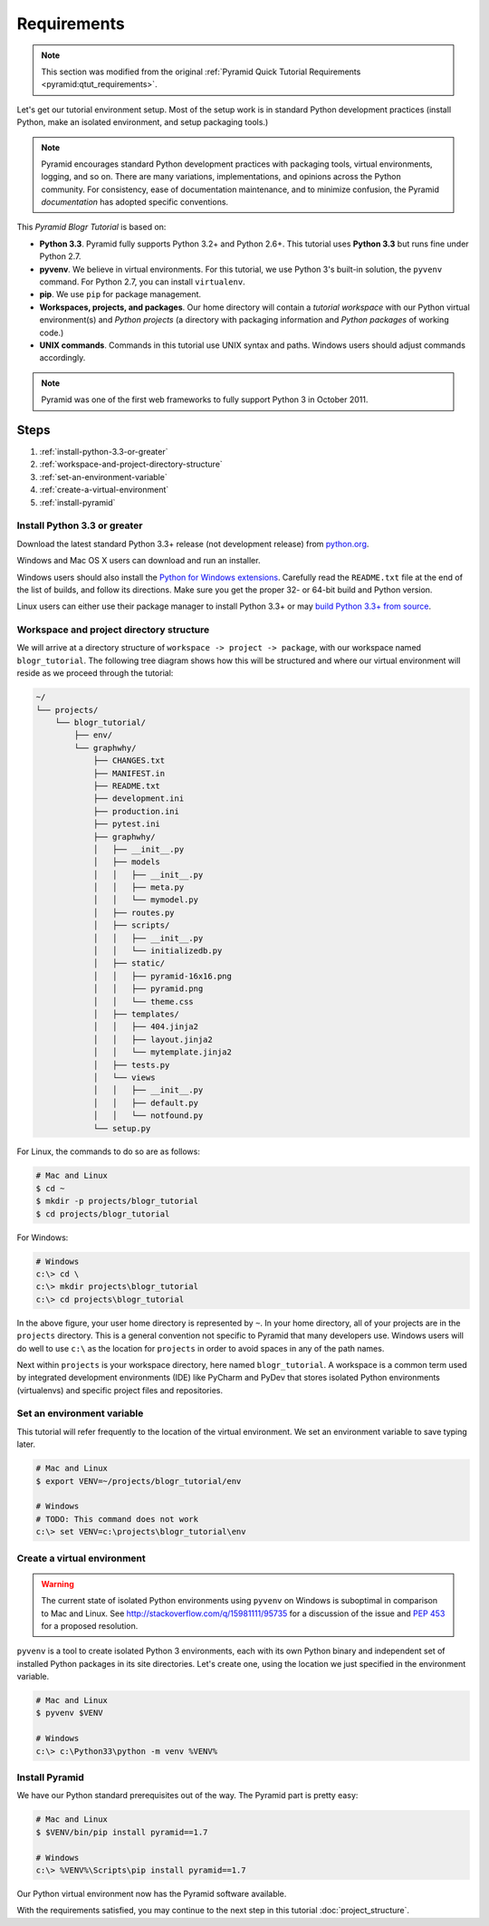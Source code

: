 .. _blogr_requirements:

============
Requirements
============

.. note::

  This section was modified from the original :ref:`Pyramid Quick Tutorial
  Requirements <pyramid:qtut_requirements>`.

Let's get our tutorial environment setup. Most of the setup work is in standard
Python development practices (install Python, make an isolated environment, and
setup packaging tools.)

.. note::

  Pyramid encourages standard Python development practices with packaging
  tools, virtual environments, logging, and so on.  There are many variations,
  implementations, and opinions across the Python community.  For consistency,
  ease of documentation maintenance, and to minimize confusion, the Pyramid
  *documentation* has adopted specific conventions.

This *Pyramid Blogr Tutorial* is based on:

* **Python 3.3**. Pyramid fully supports Python 3.2+ and Python 2.6+. This
  tutorial uses **Python 3.3** but runs fine under Python 2.7.

* **pyvenv**. We believe in virtual environments. For this tutorial, we use
  Python 3's built-in solution, the ``pyvenv`` command. For Python 2.7, you can
  install ``virtualenv``.

* **pip**. We use ``pip`` for package management.

* **Workspaces, projects, and packages**. Our home directory will contain a
  *tutorial workspace* with our Python virtual environment(s) and *Python
  projects* (a directory with packaging information and *Python packages* of
  working code.)

* **UNIX commands**. Commands in this tutorial use UNIX syntax and paths.
  Windows users should adjust commands accordingly.

.. note::

  Pyramid was one of the first web frameworks to fully support Python 3 in
  October 2011.


Steps
=====

#. :ref:`install-python-3.3-or-greater`
#. :ref:`workspace-and-project-directory-structure`
#. :ref:`set-an-environment-variable`
#. :ref:`create-a-virtual-environment`
#. :ref:`install-pyramid`


.. _install-python-3.3-or-greater:

Install Python 3.3 or greater
-----------------------------

Download the latest standard Python 3.3+ release (not development release) from
`python.org <https://www.python.org/downloads/>`_.

Windows and Mac OS X users can download and run an installer.

Windows users should also install the `Python for Windows extensions
<http://sourceforge.net/projects/pywin32/files/pywin32/>`_. Carefully read the
``README.txt`` file at the end of the list of builds, and follow its
directions. Make sure you get the proper 32- or 64-bit build and Python
version.

Linux users can either use their package manager to install Python 3.3+ or may
`build Python 3.3+ from source
<http://pyramid.readthedocs.org/en/master/narr/install.html#package-manager-
method>`_.


.. _workspace-and-project-directory-structure:

Workspace and project directory structure
-----------------------------------------

We will arrive at a directory structure of ``workspace -> project -> package``,
with our workspace named ``blogr_tutorial``. The following tree diagram shows
how this will be structured and where our virtual environment will reside as we
proceed through the tutorial:

.. code-block:: text

    ~/
    └── projects/
        └── blogr_tutorial/
            ├── env/
            └── graphwhy/
                ├── CHANGES.txt
                ├── MANIFEST.in
                ├── README.txt
                ├── development.ini
                ├── production.ini
                ├── pytest.ini
                ├── graphwhy/
                │   ├── __init__.py
                │   ├── models
                │   │   ├── __init__.py
                │   │   ├── meta.py
                │   │   └── mymodel.py
                │   ├── routes.py
                │   ├── scripts/
                │   │   ├── __init__.py
                │   │   └── initializedb.py
                │   ├── static/
                │   │   ├── pyramid-16x16.png
                │   │   ├── pyramid.png
                │   │   └── theme.css
                │   ├── templates/
                │   │   ├── 404.jinja2
                │   │   ├── layout.jinja2
                │   │   └── mytemplate.jinja2
                │   ├── tests.py
                │   └── views
                │   │   ├── __init__.py
                │   │   ├── default.py
                │   │   └── notfound.py
                └── setup.py

For Linux, the commands to do so are as follows:

.. code-block:: bash

    # Mac and Linux
    $ cd ~
    $ mkdir -p projects/blogr_tutorial
    $ cd projects/blogr_tutorial

For Windows:

.. code-block:: bash

    # Windows
    c:\> cd \
    c:\> mkdir projects\blogr_tutorial
    c:\> cd projects\blogr_tutorial

In the above figure, your user home directory is represented by ``~``.  In your
home directory, all of your projects are in the ``projects`` directory. This is
a general convention not specific to Pyramid that many developers use. Windows
users will do well to use ``c:\`` as the location for ``projects`` in order to
avoid spaces in any of the path names.

Next within ``projects`` is your workspace directory, here named
``blogr_tutorial``. A workspace is a common term used by integrated development
environments (IDE) like PyCharm and PyDev that stores isolated Python
environments (virtualenvs) and specific project files and repositories.


.. _set-an-environment-variable:

Set an environment variable
---------------------------

This tutorial will refer frequently to the location of the virtual environment.
We set an environment variable to save typing later.

.. code-block:: bash

    # Mac and Linux
    $ export VENV=~/projects/blogr_tutorial/env

    # Windows
    # TODO: This command does not work
    c:\> set VENV=c:\projects\blogr_tutorial\env


.. _create-a-virtual-environment:

Create a virtual environment
----------------------------

.. warning::

  The current state of isolated Python environments using ``pyvenv`` on Windows
  is suboptimal in comparison to Mac and Linux.  See
  http://stackoverflow.com/q/15981111/95735 for a discussion of the issue and
  `PEP 453 <http://www.python.org/dev/peps/pep-0453/>`_ for a proposed
  resolution.

``pyvenv`` is a tool to create isolated Python 3 environments, each with its
own Python binary and independent set of installed Python packages in its site
directories. Let's create one, using the location we just specified in the
environment variable.

.. code-block:: bash

    # Mac and Linux
    $ pyvenv $VENV

    # Windows
    c:\> c:\Python33\python -m venv %VENV%

.. seealso::

  See also Python 3's :mod:`venv module <python3:venv>`.
  For instructions to set up your Python environment for development on UNIX or
  Windows, or using Python 2, see Pyramid's :ref:`Before You Install
  <pyramid:installing_chapter>`.


.. _install-pyramid:

Install Pyramid
---------------

We have our Python standard prerequisites out of the way. The Pyramid part is
pretty easy:

.. TODO
  whenever this gets merged into the official Pyramid docs, uncomment the
  following parsed-literal block and delete the subsequent code-block.

.. .. parsed-literal::
    # Mac and Linux
    $ $VENV/bin/pip "pyramid==\ |release|\ "


..  # Windows
    c:\\> %VENV%\\Scripts\\pip "pyramid==\ |release|\ "


.. code-block:: bash

    # Mac and Linux
    $ $VENV/bin/pip install pyramid==1.7

    # Windows
    c:\> %VENV%\Scripts\pip install pyramid==1.7

Our Python virtual environment now has the Pyramid software available.

With the requirements satisfied, you may continue to the next step in this
tutorial :doc:`project_structure`.
